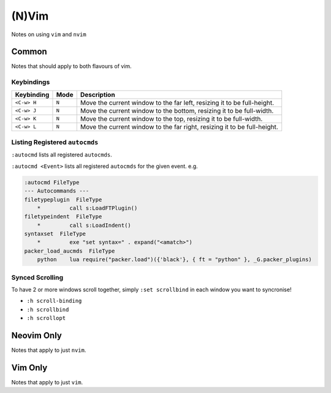 (N)Vim
======

Notes on using ``vim`` and ``nvim``

Common
------

Notes that should apply to both flavours of vim.

Keybindings
^^^^^^^^^^^

===========  =====  ===========
Keybinding   Mode   Description
===========  =====  ===========
``<C-w> H``  ``N``  Move the current window to the far left, resizing it to be full-height.
``<C-w> J``  ``N``  Move the current window to the bottom, resizing it to be full-width. 
``<C-w> K``  ``N``  Move the current window to the top, resizing it to be full-width.
``<C-w> L``  ``N``  Move the current window to the far right, resizing it to be full-height.
===========  =====  ===========

Listing Registered ``autocmds``
^^^^^^^^^^^^^^^^^^^^^^^^^^^^^^^

``:autocmd`` lists all registered ``autocmds``.

``:autocmd <Event>`` lists all registered ``autocmds`` for the given event. e.g.

.. code-block:: vim

   :autocmd FileType                                                                                                                                                                                       
   --- Autocommands ---
   filetypeplugin  FileType
       *         call s:LoadFTPlugin()
   filetypeindent  FileType
       *         call s:LoadIndent()
   syntaxset  FileType
       *         exe "set syntax=" . expand("<amatch>")
   packer_load_aucmds  FileType
       python    lua require("packer.load")({'black'}, { ft = "python" }, _G.packer_plugins)

Synced Scrolling
^^^^^^^^^^^^^^^^

To have 2 or more windows scroll together, simply ``:set scrollbind`` in each window you want to syncronise!

- ``:h scroll-binding``
- ``:h scrollbind``
- ``:h scrollopt``

Neovim Only
-----------

Notes that apply to just ``nvim``.

Vim Only
--------

Notes that apply to just ``vim``.